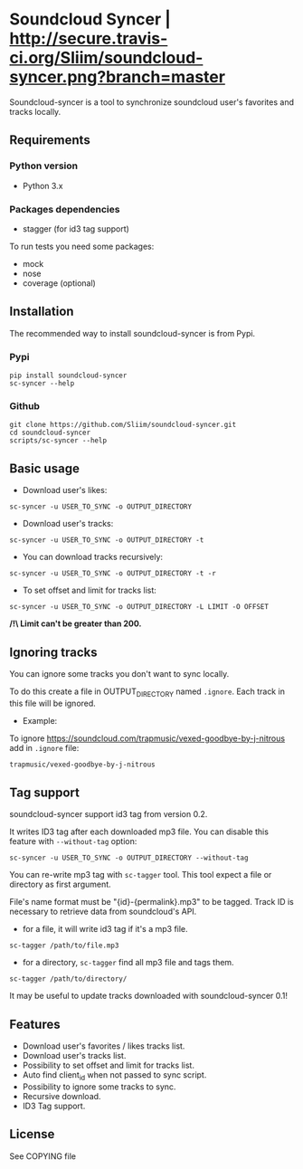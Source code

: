 * Soundcloud Syncer | [[http://travis-ci.org/Sliim/soundcloud-syncer][http://secure.travis-ci.org/Sliim/soundcloud-syncer.png?branch=master]]

Soundcloud-syncer is a tool to synchronize soundcloud user's favorites and tracks locally.

** Requirements
*** Python version
- Python 3.x
*** Packages dependencies
- stagger (for id3 tag support)

To run tests you need some packages:
- mock
- nose
- coverage (optional)
** Installation
The recommended way to install soundcloud-syncer is from Pypi.
*** Pypi
#+BEGIN_SRC shell
pip install soundcloud-syncer
sc-syncer --help
#+END_SRC
*** Github
#+BEGIN_SRC shell
git clone https://github.com/Sliim/soundcloud-syncer.git
cd soundcloud-syncer
scripts/sc-syncer --help
#+END_SRC
** Basic usage
- Download user's likes:
#+BEGIN_SRC shell
sc-syncer -u USER_TO_SYNC -o OUTPUT_DIRECTORY
#+END_SRC

- Download user's tracks:
#+BEGIN_SRC shell
sc-syncer -u USER_TO_SYNC -o OUTPUT_DIRECTORY -t
#+END_SRC

- You can download tracks recursively:
#+BEGIN_SRC shell
sc-syncer -u USER_TO_SYNC -o OUTPUT_DIRECTORY -t -r
#+END_SRC

- To set offset and limit for tracks list:
#+BEGIN_SRC shell
sc-syncer -u USER_TO_SYNC -o OUTPUT_DIRECTORY -L LIMIT -O OFFSET
#+END_SRC
*/!\ Limit can't be greater than 200.*

** Ignoring tracks
You can ignore some tracks you don't want to sync locally.

To do this create a file in OUTPUT_DIRECTORY named ~.ignore~.
Each track in this file will be ignored.

- Example:
To ignore https://soundcloud.com/trapmusic/vexed-goodbye-by-j-nitrous add in ~.ignore~ file:
#+BEGIN_SRC txt
trapmusic/vexed-goodbye-by-j-nitrous
#+END_SRC
** Tag support
soundcloud-syncer support id3 tag from version 0.2.

It writes ID3 tag after each downloaded mp3 file. You can disable this feature with ~--without-tag~ option:
#+BEGIN_SRC shell
sc-syncer -u USER_TO_SYNC -o OUTPUT_DIRECTORY --without-tag
#+END_SRC

You can re-write mp3 tag with ~sc-tagger~ tool. This tool expect a file or directory as first argument.

File's name format must be "{id}-{permalink}.mp3" to be tagged. Track ID is necessary to retrieve data from soundcloud's API.

- for a file, it will write id3 tag if it's a mp3 file.
#+BEGIN_SRC shell
sc-tagger /path/to/file.mp3
#+END_SRC
- for a directory, ~sc-tagger~ find all mp3 file and tags them.
#+BEGIN_SRC shell
sc-tagger /path/to/directory/
#+END_SRC

It may be useful to update tracks downloaded with soundcloud-syncer 0.1!

** Features
- Download user's favorites / likes tracks list.
- Download user's tracks list.
- Possibility to set offset and limit for tracks list.
- Auto find client_id when not passed to sync script.
- Possibility to ignore some tracks to sync.
- Recursive download.
- ID3 Tag support.
** License
   See COPYING file
